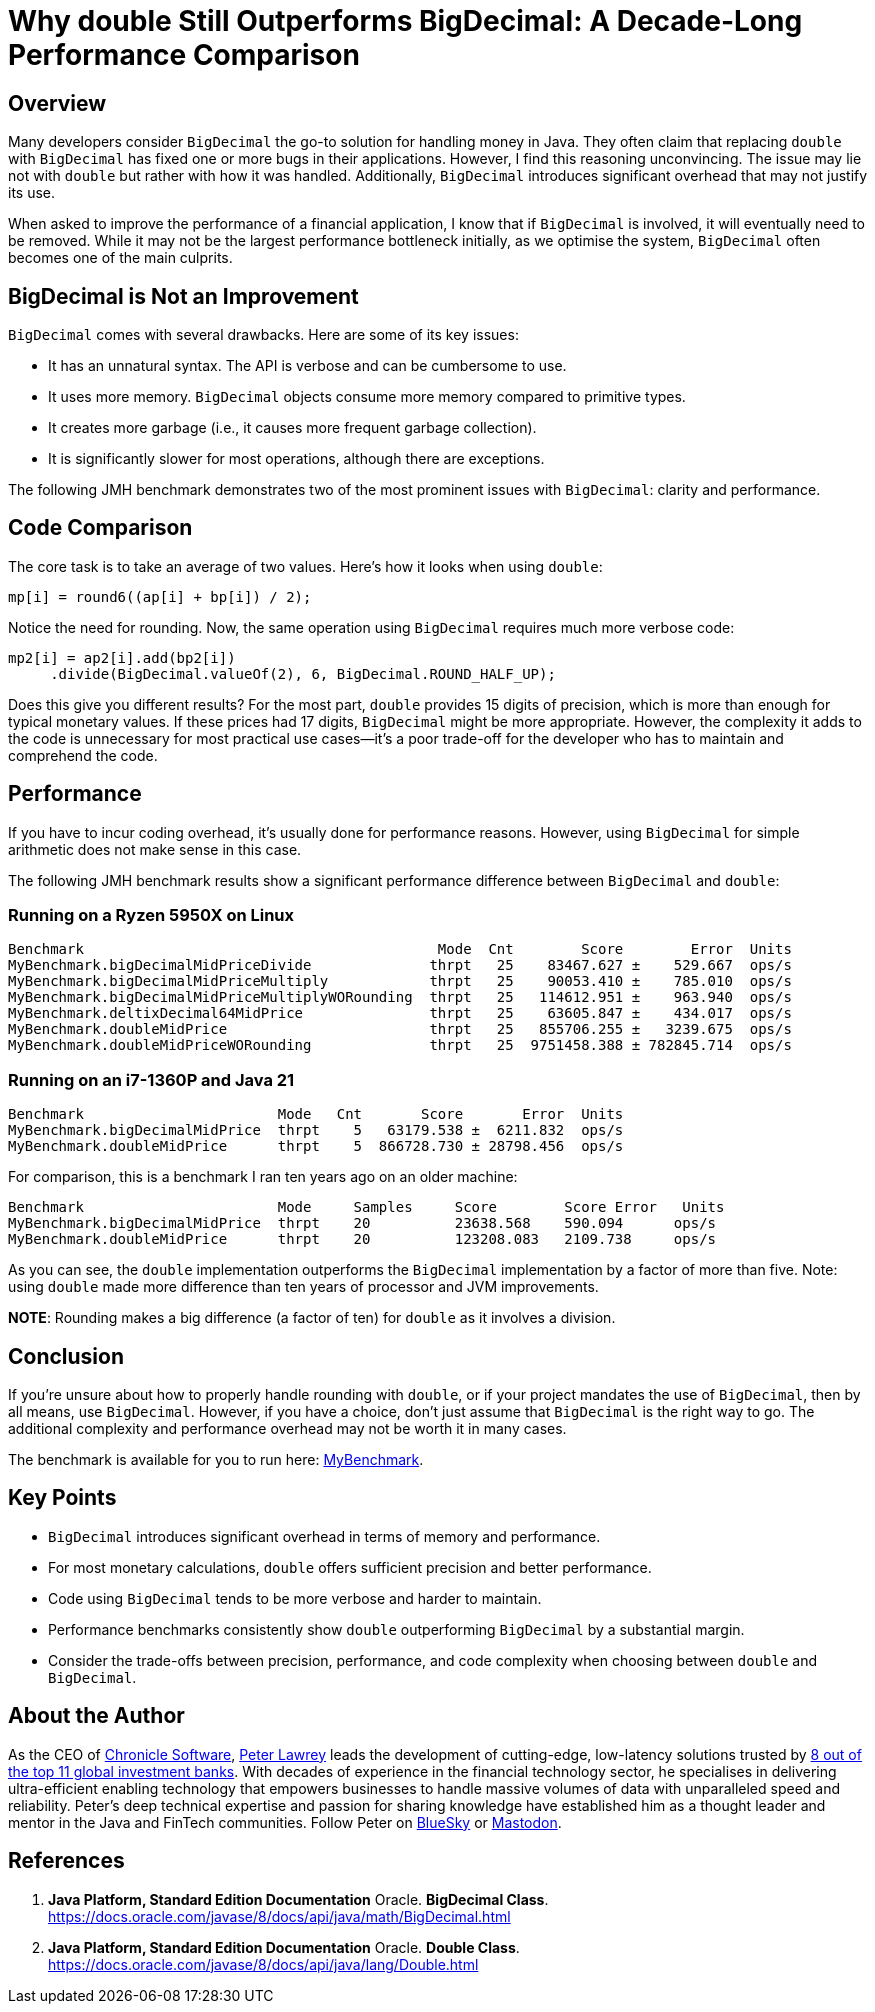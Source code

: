 = Why double Still Outperforms BigDecimal: A Decade-Long Performance Comparison
:source-highlighter: rouge

== Overview

Many developers consider `BigDecimal` the go-to solution for handling money in Java. They often claim that replacing `double` with `BigDecimal` has fixed one or more bugs in their applications. However, I find this reasoning unconvincing. The issue may lie not with `double` but rather with how it was handled. Additionally, `BigDecimal` introduces significant overhead that may not justify its use.

When asked to improve the performance of a financial application, I know that if `BigDecimal` is involved, it will eventually need to be removed. While it may not be the largest performance bottleneck initially, as we optimise the system, `BigDecimal` often becomes one of the main culprits.

== BigDecimal is Not an Improvement

`BigDecimal` comes with several drawbacks. Here are some of its key issues:

* It has an unnatural syntax. The API is verbose and can be cumbersome to use.
* It uses more memory. `BigDecimal` objects consume more memory compared to primitive types.
* It creates more garbage (i.e., it causes more frequent garbage collection).
* It is significantly slower for most operations, although there are exceptions.

The following JMH benchmark demonstrates two of the most prominent issues with `BigDecimal`: clarity and performance.

== Code Comparison

The core task is to take an average of two values. Here's how it looks when using `double`:

[source,java]
----
mp[i] = round6((ap[i] + bp[i]) / 2);
----

Notice the need for rounding. Now, the same operation using `BigDecimal` requires much more verbose code:

[source,java]
----
mp2[i] = ap2[i].add(bp2[i])
     .divide(BigDecimal.valueOf(2), 6, BigDecimal.ROUND_HALF_UP);
----

Does this give you different results? For the most part, `double` provides 15 digits of precision, which is more than enough for typical monetary values. If these prices had 17 digits, `BigDecimal` might be more appropriate. However, the complexity it adds to the code is unnecessary for most practical use cases—it’s a poor trade-off for the developer who has to maintain and comprehend the code.

== Performance

If you have to incur coding overhead, it’s usually done for performance reasons. However, using `BigDecimal` for simple arithmetic does not make sense in this case.

The following JMH benchmark results show a significant performance difference between `BigDecimal` and `double`:

=== Running on a Ryzen 5950X on Linux

[source]
----
Benchmark                                          Mode  Cnt        Score        Error  Units
MyBenchmark.bigDecimalMidPriceDivide              thrpt   25    83467.627 ±    529.667  ops/s
MyBenchmark.bigDecimalMidPriceMultiply            thrpt   25    90053.410 ±    785.010  ops/s
MyBenchmark.bigDecimalMidPriceMultiplyWORounding  thrpt   25   114612.951 ±    963.940  ops/s
MyBenchmark.deltixDecimal64MidPrice               thrpt   25    63605.847 ±    434.017  ops/s
MyBenchmark.doubleMidPrice                        thrpt   25   855706.255 ±   3239.675  ops/s
MyBenchmark.doubleMidPriceWORounding              thrpt   25  9751458.388 ± 782845.714  ops/s
----

=== Running on an i7-1360P and Java 21

[source]
----
Benchmark                       Mode   Cnt       Score       Error  Units
MyBenchmark.bigDecimalMidPrice  thrpt    5   63179.538 ±  6211.832  ops/s
MyBenchmark.doubleMidPrice      thrpt    5  866728.730 ± 28798.456  ops/s
----

For comparison, this is a benchmark I ran ten years ago on an older machine:

[source]
----
Benchmark                       Mode     Samples     Score        Score Error   Units
MyBenchmark.bigDecimalMidPrice  thrpt    20          23638.568    590.094      ops/s
MyBenchmark.doubleMidPrice      thrpt    20          123208.083   2109.738     ops/s
----

As you can see, the `double` implementation outperforms the `BigDecimal` implementation by a factor of more than five. Note: using `double` made more difference than ten years of processor and JVM improvements.

*NOTE*: Rounding makes a big difference (a factor of ten) for `double` as it involves a division.

== Conclusion

If you’re unsure about how to properly handle rounding with `double`, or if your project mandates the use of `BigDecimal`, then by all means, use `BigDecimal`. However, if you have a choice, don’t just assume that `BigDecimal` is the right way to go. The additional complexity and performance overhead may not be worth it in many cases.

The benchmark is available for you to run here: https://github.com/Vanilla-Java/Blog/blob/main/performance-optimizations/src/main/java/blog/vanillajava/decimal/MyBenchmark.java[MyBenchmark].

== Key Points

* `BigDecimal` introduces significant overhead in terms of memory and performance.
* For most monetary calculations, `double` offers sufficient precision and better performance.
* Code using `BigDecimal` tends to be more verbose and harder to maintain.
* Performance benchmarks consistently show `double` outperforming `BigDecimal` by a substantial margin.
* Consider the trade-offs between precision, performance, and code complexity when choosing between `double` and `BigDecimal`.

== About the Author

As the CEO of https://chronicle.software/[Chronicle Software], https://www.linkedin.com/in/peterlawrey/[Peter Lawrey] leads the development of cutting-edge, low-latency solutions trusted by https://chronicle.software/8-out-of-11-investment-banks/[8 out of the top 11 global investment banks]. With decades of experience in the financial technology sector, he specialises in delivering ultra-efficient enabling technology that empowers businesses to handle massive volumes of data with unparalleled speed and reliability. Peter’s deep technical expertise and passion for sharing knowledge have established him as a thought leader and mentor in the Java and FinTech communities. Follow Peter on https://bsky.app/profile/peterlawrey.bsky.social[BlueSky] or https://mastodon.social/@PeterLawrey[Mastodon].

== References

1. **Java Platform, Standard Edition Documentation**
Oracle. *BigDecimal Class*.
https://docs.oracle.com/javase/8/docs/api/java/math/BigDecimal.html

2. **Java Platform, Standard Edition Documentation**
Oracle. *Double Class*.
https://docs.oracle.com/javase/8/docs/api/java/lang/Double.html



